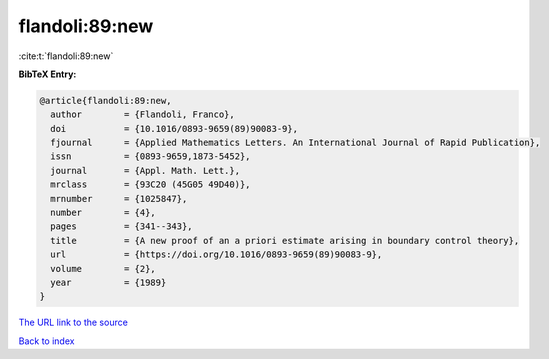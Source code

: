 flandoli:89:new
===============

:cite:t:`flandoli:89:new`

**BibTeX Entry:**

.. code-block:: bibtex

   @article{flandoli:89:new,
     author        = {Flandoli, Franco},
     doi           = {10.1016/0893-9659(89)90083-9},
     fjournal      = {Applied Mathematics Letters. An International Journal of Rapid Publication},
     issn          = {0893-9659,1873-5452},
     journal       = {Appl. Math. Lett.},
     mrclass       = {93C20 (45G05 49D40)},
     mrnumber      = {1025847},
     number        = {4},
     pages         = {341--343},
     title         = {A new proof of an a priori estimate arising in boundary control theory},
     url           = {https://doi.org/10.1016/0893-9659(89)90083-9},
     volume        = {2},
     year          = {1989}
   }

`The URL link to the source <https://doi.org/10.1016/0893-9659(89)90083-9>`__


`Back to index <../By-Cite-Keys.html>`__

